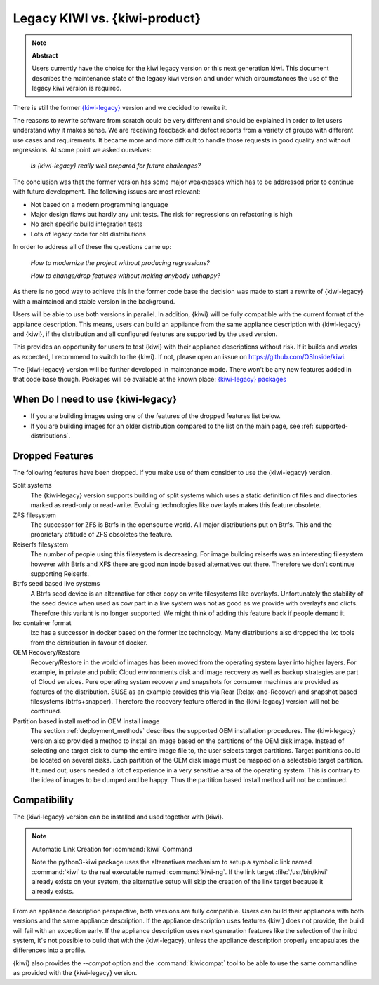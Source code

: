 .. _legacy_kiwi:

Legacy KIWI vs. {kiwi-product}
==============================================

.. note:: **Abstract**

   Users currently have the choice for the kiwi legacy version
   or this next generation kiwi. This document describes the
   maintenance state of the legacy kiwi version and under which
   circumstances the use of the legacy kiwi version is required.

There is still the former
`{kiwi-legacy} <https://github.com/OSInside/kiwi-legacy>`__
version and we decided to rewrite it.

The reasons to rewrite software from scratch could be very different
and should be explained in order to let users understand why it
makes sense. We are receiving feedback and defect reports from a
variety of groups with different use cases and requirements. It
became more and more difficult to handle those requests in good
quality and without regressions. At some point we asked ourselves:

  `Is {kiwi-legacy} really well prepared for future challenges?`

The conclusion was that the former version has some major weaknesses
which has to be addressed prior to continue with future development.
The following issues are most relevant:

*  Not based on a modern programming language
*  Major design flaws but hardly any unit tests. The risk for
   regressions on refactoring is high
*  No arch specific build integration tests
*  Lots of legacy code for old distributions

In order to address all of these the questions came up:

  `How to modernize the project without producing regressions?`

  `How to change/drop features without making anybody unhappy?`

As there is no good way to achieve this in the former code base the
decision was made to start a rewrite of {kiwi-legacy} with a maintained and
stable version in the background.

Users will be able to use both versions in parallel. In addition,
{kiwi} will be fully compatible with the current format of
the appliance description. This means, users can build an appliance from
the same appliance description with {kiwi-legacy} and
{kiwi}, if the distribution and all configured features are
supported by the used version.

This provides an opportunity for users to test {kiwi}
with their appliance descriptions without risk. If it builds and works
as expected, I recommend to switch to the {kiwi}. If not,
please open an issue on https://github.com/OSInside/kiwi.

The {kiwi-legacy} version will be further developed in maintenance mode.
There won't be any new features added in that code base though.
Packages will be available at the known place:
`{kiwi-legacy} packages <http://download.opensuse.org/repositories/Virtualization:/Appliances>`__

When Do I need to use {kiwi-legacy}
-----------------------------------

* If you are building images using one of the features of the dropped
  features list below.

* If you are building images for an older distribution compared to
  the list on the main page, see :ref:`supported-distributions`.

Dropped Features
----------------

The following features have been dropped. If you make use of them
consider to use the {kiwi-legacy} version.

Split systems
  The {kiwi-legacy} version supports building of split systems
  which uses a static definition of files and directories marked
  as read-only or read-write. Evolving technologies like overlayfs
  makes this feature obsolete.

ZFS filesystem
  The successor for ZFS is Btrfs in the opensource world. All major
  distributions put on Btrfs. This and the proprietary attitude of
  ZFS obsoletes the feature.

Reiserfs filesystem
  The number of people using this filesystem is decreasing. For image
  building reiserfs was an interesting filesystem however with Btrfs and
  XFS there are good non inode based alternatives out there. Therefore we
  don't continue supporting Reiserfs.

Btrfs seed based live systems
  A Btrfs seed device is an alternative for other copy on write
  filesystems like overlayfs. Unfortunately the stability of the seed
  device when used as cow part in a live system was not as good as we
  provide with overlayfs and clicfs. Therefore this variant is no longer
  supported. We might think of adding this feature back if people demand
  it.

lxc container format
  lxc has a successor in docker based on the former lxc technology.
  Many distributions also dropped the lxc tools from the distribution
  in favour of docker.

OEM Recovery/Restore
  Recovery/Restore in the world of images has been moved from the
  operating system layer into higher layers. For example, in private and
  public Cloud environments disk and image recovery as well as backup
  strategies are part of Cloud services. Pure operating system recovery
  and snapshots for consumer machines are provided as features of the
  distribution. SUSE as an example provides this via Rear
  (Relax-and-Recover) and snapshot based filesystems (btrfs+snapper).
  Therefore the recovery feature offered in the {kiwi-legacy} version
  will not be continued.

Partition based install method in OEM install image
  The section :ref:`deployment_methods` describes the supported OEM
  installation procedures. The {kiwi-legacy} version also provided a method
  to install an image based on the partitions of the OEM disk image.
  Instead of selecting one target disk to dump the entire image file to,
  the user selects target partitions. Target partitions could be located
  on several disks. Each partition of the OEM disk image must be mapped
  on a selectable target partition. It turned out, users needed a lot of
  experience in a very sensitive area of the operating system. This is
  contrary to the idea of images to be dumped and be happy. Thus the
  partition based install method will not be continued.

Compatibility
-------------

The {kiwi-legacy} version can be installed and used together with
{kiwi}.

.. note:: Automatic Link Creation for :command:`kiwi` Command

   Note the python3-kiwi package uses the alternatives mechanism to
   setup a symbolic link named :command:`kiwi` to the real executable
   named :command:`kiwi-ng`. If the link target :file:`/usr/bin/kiwi`
   already exists on your system, the alternative setup will skip the
   creation of the link target because it already exists.

From an appliance description perspective, both versions are fully
compatible. Users can build their appliances with both versions and the
same appliance description. If the appliance description uses features
{kiwi} does not provide, the build will fail with an
exception early. If the appliance description uses next generation
features like the selection of the initrd system, it's not possible to
build that with the {kiwi-legacy}, unless the appliance description
properly encapsulates the differences into a profile.

{kiwi} also provides the `--compat` option and
the :command:`kiwicompat` tool to be able to use the same commandline
as provided with the {kiwi-legacy} version.
